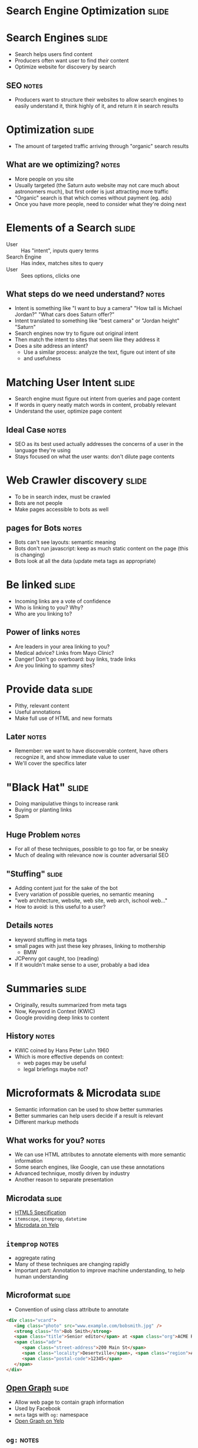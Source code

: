 * *Search Engine Optimization* :slide:

* Search Engines :slide:
  + Search helps users find content
  + Producers often want user to find /their/ content
  + Optimize website for discovery by search
** SEO :notes:
   + Producers want to structure their websites to allow search engines to
     easily understand it, think highly of it, and return it in search results

* Optimization :slide:
  + The amount of targeted traffic arriving through "organic" search results
** What are we optimizing? :notes:
   + More people on you site
   + Usually targeted (the Saturn auto website may not care much about astronomers
     much), but first order is just attracting more traffic
   + "Organic" search is that which comes without payment (eg. ads)
   + Once you have more people, need to consider what they're doing next

* Elements of a Search :slide:
  + User :: Has "intent", inputs query terms
  + Search Engine :: Has index, matches sites to query
  + User :: Sees options, clicks one
** What steps do we need understand? :notes:
   + Intent is something like "I want to buy a camera" "How tall is Michael
     Jordan?" "What cars does Saturn offer?"
   + Intent translated to something like "best camera" or "Jordan height"
     "Saturn"
   + Search engines now try to figure out original intent
   + Then match the intent to sites that seem like they address it
   + Does a site address an intent?
     + Use a similar process: analyze the text, figure out intent of site
     + and usefulness

* Matching User Intent :slide:
  + Search engine must figure out intent from queries and page content
  + If words in query neatly match words in content, probably relevant
  + Understand the user, optimize page content
** Ideal Case :notes:
   + SEO as its best used actually addresses the concerns of a user in the
     language they're using
   + Stays focused on what the user wants: don't dilute page contents

* Web Crawler discovery :slide:
  + To be in search index, must be crawled
  + Bots are not people
  + Make pages accessible to bots as well
** pages for Bots :notes:
   + Bots can't see layouts: semantic meaning
   + Bots don't run javascript: keep as much static content on the page (this is
     changing)
   + Bots look at all the data (update meta tags as appropriate)

* Be linked :slide:
  + Incoming links are a vote of confidence
  + Who is linking to you? Why?
  + Who are you linking to?
** Power of links :notes:
   + Are leaders in your area linking to you?
   + Medical advice? Links from Mayo Clinic?
   + Danger! Don't go overboard: buy links, trade links
   + Are you linking to spammy sites?

* Provide data :slide:
  + Pithy, relevant content
  + Useful annotations
  + Make full use of HTML and new formats
** Later :notes:
   + Remember: we want to have discoverable content, have others recognize it,
     and show immediate value to user
   + We'll cover the specifics later

* "Black Hat" :slide:
  + Doing manipulative things to increase rank
  + Buying or planting links
  + Spam
** Huge Problem :notes:
   + For all of these techniques, possible to go too far, or be sneaky
   + Much of dealing with relevance now is counter adversarial SEO

** "Stuffing" :slide:
   + Adding content just for the sake of the bot
   + Every variation of possible queries, no semantic meaning
   + "web architecture, website, web site, web arch, ischool web..."
   + How to avoid: is this useful to a user?
** Details :notes:
   + keyword stuffing in meta tags
   + small pages with just these key phrases, linking to mothership
     + BMW
   + JCPenny got caught, too (reading)
   + If it wouldn't make sense to a user, probably a bad idea

* Summaries :slide:
  + Originally, results summarized from meta tags
  + Now, Keyword in Context (KWIC)
  + Google providing deep links to content
[[file:img/deep-links.png]]
** History :notes:
   + KWIC coined by Hans Peter Luhn 1960
   + Which is more effective depends on context:
     + web pages may be useful
     + legal briefings maybe not?

* Microformats & Microdata :slide:
  + Semantic information can be used to show better summaries
  + Better summaries can help users decide if a result is relevant
  + Different markup methods
** What works for you? :notes:
   + We can use HTML attributes to annotate elements with more semantic
     information
   + Some search engines, like Google, can use these annotations
   + Advanced technique, mostly driven by industry
   + Another reason to separate presentation

** Microdata :slide:
   + [[http://dev.w3.org/html5/md/][HTML5 Specification]]
   + =itemscope=, =itemprop=, =datetime=
   + [[http://www.yelp.com/biz/paseo-seattle][Microdata on Yelp]]
** =itemprop= :notes:
   + aggregate rating
   + Many of these techniques are changing rapidly
   + Important part: Annotation to improve machine understanding, to help human
     understanding

** Microformat :slide:
  + Convention of using class attribute to annotate
#+begin_src html
<div class="vcard">
   <img class="photo" src="www.example.com/bobsmith.jpg" />
   <strong class="fn">Bob Smith</strong>
   <span class="title">Senior editor</span> at <span class="org">ACME Reviews</span>
   <span class="adr">
      <span class="street-address">200 Main St</span>
      <span class="locality">Desertville</span>, <span class="region">AZ</span>
      <span class="postal-code">12345</span>
   </span>
</div>
#+end_src

** [[http://ogp.me/][Open Graph]] :slide:
   + Allow web page to contain graph information
   + Used by Facebook
   + =meta= tags with =og:= namespace
   + [[http://www.yelp.com/biz/paseo-seattle][Open Graph on Yelp]]
** =og:= :notes:
   + Similar semantic information: location, name, title

* Preventing Crawling :slide:
  + What if you *don't* want to be indexed?
  + Decrease load on server
  + Pages only useful from another context
** Go Away :notes:
   + Spent all this time talking about trying to get noticed, what if you don't
     want to be?
   + redirect links
   + message displayed after signup
   + directly loading advertisements

** =robots.txt= :slide:
   + Requests to bots on crawling
   + =Disallow= : "Please do not crawl this page"
   + [[http://yelp.com/robots.txt][Yelp.com/robots.txt]]
** =User-Agent= :notes:
   + Specify rules for different user agents
   + Only allow a few reputable crawlers:
     + Google, Bing, Yahoo, Internet Archive

** Purely Advisory! :slide:
   + Not enforced
   + Client and Server are decoupled, so server can't control the client
   + Crawlers that ignore =robots.txt= detected and return HTTP error codes
   + Does not make pages private!
   + [[https://www.google.com/webhp?sourceid=chrome-instant&ie=UTF-8#hl=en&sclient=psy-ab&q=-inurl:(htm%7Chtml%7Cphp)+intitle%3A%22index+of%22&oq=-inurl:(htm%7Chtml%7Cphp)+intitle%3A%22index+of%22&gs_l=serp.3...18337.18337.3.18677.1.1.0.0.0.0.203.203.2-1.1.0.les%3B..0.0...1c.1.PsaOvb738FY&pbx=1&bav=on.2,or.r_gc.r_pw.r_qf.&fp=8a1b4cfcda0bef2d&bpcl=37189454&biw=980&bih=794][Clever Searches]]
*** No Privacy :notes:
   + Bots can ignore it
   + People can look at it, wonder why you're hiding it

** =nofollow= :slide:
  + =robots.txt= works at the site level
  + At the link tag level, use =rel="nofollow"=
  + Crawlers may follow them, but won't count them as "endorsement"
  + Useful for user generated content
*** Don't trust the user :notes:
   + Some users are spammy
   + You don't want to be associated with the links they post
   + So tell the crawler not to follow them
   + Also disincentives spam (a little bit)

* =humans.txt= :slide:
  + "We are people, not machines."
  + Dedicated to all the people that make a site possible
  + Have some fun
  + [[http://www.googleventures.com/humans.txt][Google Ventures]]

* Some Tips :slide:center:
#+BEGIN_HTML
<iframe width="560" height="315" src="http://www.youtube.com/embed/fnSJBpB_OKQ" frameborder="0" allowfullscreen></iframe>
#+END_HTML

#+STYLE: <link rel="stylesheet" type="text/css" href="production/common.css" />
#+STYLE: <link rel="stylesheet" type="text/css" href="production/screen.css" media="screen" />
#+STYLE: <link rel="stylesheet" type="text/css" href="production/projection.css" media="projection" />
#+STYLE: <link rel="stylesheet" type="text/css" href="production/color-blue.css" media="projection" />
#+STYLE: <link rel="stylesheet" type="text/css" href="production/presenter.css" media="presenter" />
#+STYLE: <link href='http://fonts.googleapis.com/css?family=Lobster+Two:700|Yanone+Kaffeesatz:700|Open+Sans' rel='stylesheet' type='text/css'>

#+BEGIN_HTML
<script type="text/javascript" src="production/org-html-slideshow.js"></script>
#+END_HTML

# Local Variables:
# org-export-html-style-include-default: nil
# org-export-html-style-include-scripts: nil
# buffer-file-coding-system: utf-8-unix
# End:

